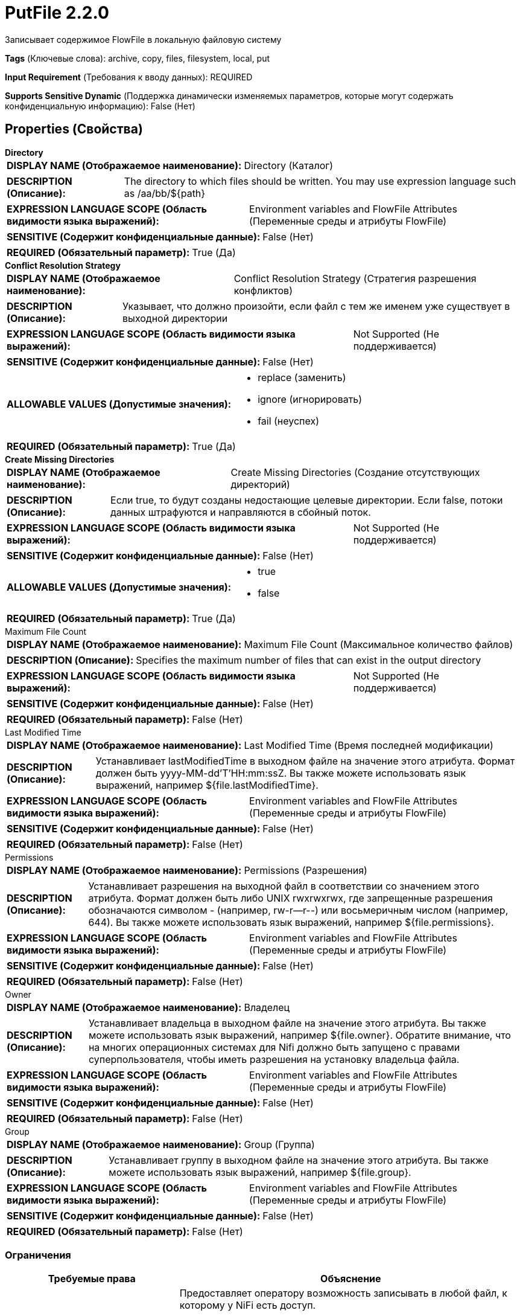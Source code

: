 = PutFile 2.2.0

Записывает содержимое FlowFile в локальную файловую систему

[horizontal]
*Tags* (Ключевые слова):
archive, copy, files, filesystem, local, put
[horizontal]
*Input Requirement* (Требования к вводу данных):
REQUIRED
[horizontal]
*Supports Sensitive Dynamic* (Поддержка динамически изменяемых параметров, которые могут содержать конфиденциальную информацию):
 False (Нет) 



== Properties (Свойства)


.*Directory*
************************************************
[horizontal]
*DISPLAY NAME (Отображаемое наименование):*:: Directory (Каталог)

[horizontal]
*DESCRIPTION (Описание):*:: The directory to which files should be written. You may use expression language such as /aa/bb/${path}


[horizontal]
*EXPRESSION LANGUAGE SCOPE (Область видимости языка выражений):*:: Environment variables and FlowFile Attributes (Переменные среды и атрибуты FlowFile)
[horizontal]
*SENSITIVE (Содержит конфиденциальные данные):*::  False (Нет) 

[horizontal]
*REQUIRED (Обязательный параметр):*::  True (Да) 
************************************************
.*Conflict Resolution Strategy*
************************************************
[horizontal]
*DISPLAY NAME (Отображаемое наименование):*:: Conflict Resolution Strategy (Стратегия разрешения конфликтов)

[horizontal]
*DESCRIPTION (Описание):*:: Указывает, что должно произойти, если файл с тем же именем уже существует в выходной директории


[horizontal]
*EXPRESSION LANGUAGE SCOPE (Область видимости языка выражений):*:: Not Supported (Не поддерживается)
[horizontal]
*SENSITIVE (Содержит конфиденциальные данные):*::  False (Нет) 

[horizontal]
*ALLOWABLE VALUES (Допустимые значения):*::

* replace (заменить)

* ignore (игнорировать)

* fail (неуспех)


[horizontal]
*REQUIRED (Обязательный параметр):*::  True (Да) 
************************************************
.*Create Missing Directories*
************************************************
[horizontal]
*DISPLAY NAME (Отображаемое наименование):*:: Create Missing Directories (Создание отсутствующих директорий)

[horizontal]
*DESCRIPTION (Описание):*:: Если true, то будут созданы недостающие целевые директории. Если false, потоки данных штрафуются и направляются в сбойный поток.


[horizontal]
*EXPRESSION LANGUAGE SCOPE (Область видимости языка выражений):*:: Not Supported (Не поддерживается)
[horizontal]
*SENSITIVE (Содержит конфиденциальные данные):*::  False (Нет) 

[horizontal]
*ALLOWABLE VALUES (Допустимые значения):*::

* true

* false


[horizontal]
*REQUIRED (Обязательный параметр):*::  True (Да) 
************************************************
.Maximum File Count
************************************************
[horizontal]
*DISPLAY NAME (Отображаемое наименование):*:: Maximum File Count (Максимальное количество файлов)

[horizontal]
*DESCRIPTION (Описание):*:: Specifies the maximum number of files that can exist in the output directory


[horizontal]
*EXPRESSION LANGUAGE SCOPE (Область видимости языка выражений):*:: Not Supported (Не поддерживается)
[horizontal]
*SENSITIVE (Содержит конфиденциальные данные):*::  False (Нет) 

[horizontal]
*REQUIRED (Обязательный параметр):*::  False (Нет) 
************************************************
.Last Modified Time
************************************************
[horizontal]
*DISPLAY NAME (Отображаемое наименование):*:: Last Modified Time (Время последней модификации)

[horizontal]
*DESCRIPTION (Описание):*:: Устанавливает lastModifiedTime в выходном файле на значение этого атрибута. Формат должен быть yyyy-MM-dd'T'HH:mm:ssZ. Вы также можете использовать язык выражений, например ${file.lastModifiedTime}.


[horizontal]
*EXPRESSION LANGUAGE SCOPE (Область видимости языка выражений):*:: Environment variables and FlowFile Attributes (Переменные среды и атрибуты FlowFile)
[horizontal]
*SENSITIVE (Содержит конфиденциальные данные):*::  False (Нет) 

[horizontal]
*REQUIRED (Обязательный параметр):*::  False (Нет) 
************************************************
.Permissions
************************************************
[horizontal]
*DISPLAY NAME (Отображаемое наименование):*:: Permissions (Разрешения)

[horizontal]
*DESCRIPTION (Описание):*:: Устанавливает разрешения на выходной файл в соответствии со значением этого атрибута. Формат должен быть либо UNIX rwxrwxrwx, где запрещенные разрешения обозначаются символом - (например, rw-r--r--) или восьмеричным числом (например, 644). Вы также можете использовать язык выражений, например ${file.permissions}.


[horizontal]
*EXPRESSION LANGUAGE SCOPE (Область видимости языка выражений):*:: Environment variables and FlowFile Attributes (Переменные среды и атрибуты FlowFile)
[horizontal]
*SENSITIVE (Содержит конфиденциальные данные):*::  False (Нет) 

[horizontal]
*REQUIRED (Обязательный параметр):*::  False (Нет) 
************************************************
.Owner
************************************************
[horizontal]
*DISPLAY NAME (Отображаемое наименование):*:: Владелец

[horizontal]
*DESCRIPTION (Описание):*:: Устанавливает владельца в выходном файле на значение этого атрибута. Вы также можете использовать язык выражений, например ${file.owner}. Обратите внимание, что на многих операционных системах для Nifi должно быть запущено с правами суперпользователя, чтобы иметь разрешения на установку владельца файла.


[horizontal]
*EXPRESSION LANGUAGE SCOPE (Область видимости языка выражений):*:: Environment variables and FlowFile Attributes (Переменные среды и атрибуты FlowFile)
[horizontal]
*SENSITIVE (Содержит конфиденциальные данные):*::  False (Нет) 

[horizontal]
*REQUIRED (Обязательный параметр):*::  False (Нет) 
************************************************
.Group
************************************************
[horizontal]
*DISPLAY NAME (Отображаемое наименование):*:: Group (Группа)

[horizontal]
*DESCRIPTION (Описание):*:: Устанавливает группу в выходном файле на значение этого атрибута. Вы также можете использовать язык выражений, например ${file.group}.


[horizontal]
*EXPRESSION LANGUAGE SCOPE (Область видимости языка выражений):*:: Environment variables and FlowFile Attributes (Переменные среды и атрибуты FlowFile)
[horizontal]
*SENSITIVE (Содержит конфиденциальные данные):*::  False (Нет) 

[horizontal]
*REQUIRED (Обязательный параметр):*::  False (Нет) 
************************************************








=== Ограничения

[cols="1a,2a",options="header",]
|===
|Требуемые права |Объяснение

|
|Предоставляет оператору возможность записывать в любой файл, к которому у NiFi есть доступ.

|===



=== Relationships (Связи)

[cols="1a,2a",options="header",]
|===
|Наименование |Описание

|`success`
|Файлы, успешно записанные в выходной каталог, передаются по этому отношению

|`failure`
|Файлы, которые не удалось записать в выходной каталог по какой-либо причине, передаются по этому отношению

|===



=== Читаемые атрибуты

[cols="1a,2a",options="header",]
|===
|Наименование |Описание

|`filename`
|Имя файла для использования при записи FlowFile на диск.

|===









=== Смотрите также


* xref:Processors/FetchFile.adoc[FetchFile]

* xref:Processors/GetFile.adoc[GetFile]


